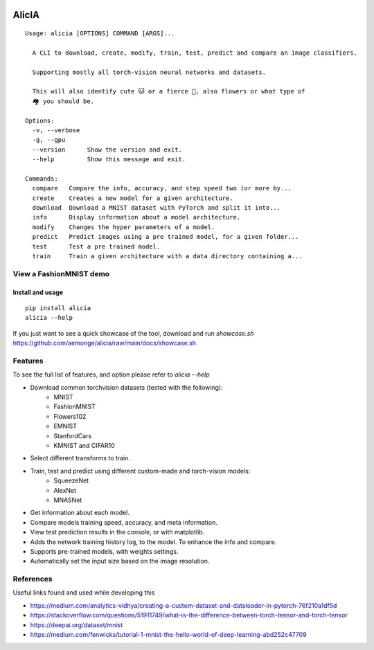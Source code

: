 
.. image:: https://github.com/aemonge/alicia/raw/main/docs/DallE-Alicia-logo.jpg
   :width: 75px
   :align: left

.. image:: https://img.shields.io/badge/badges-awesome-green.svg
   :target: https://github.com/Naereen/badges

.. image:: https://img.shields.io/badge/Made%20with-Python-1f425f.svg
   :target: https://www.python.org/

.. image:: https://img.shields.io/pypi/v/ansicolortags.svg
   :target: https://pypi.python.org/pypi/alicia/

.. image:: https://img.shields.io/pypi/dm/ansicolortags.svg
   :target: https://pypi.python.org/pypi/alicia/

.. image:: https://img.shields.io/pypi/l/ansicolortags.svg
   :target: https://pypi.python.org/pypi/ansicolortags/

.. image:: https://img.shields.io/badge/say-thanks-ff69b4.svg
   :target: https://saythanks.io/to/kennethreitz

================================================
                   AlicIA
================================================
::

  Usage: alicia [OPTIONS] COMMAND [ARGS]...

    A CLI to download, create, modify, train, test, predict and compare an image classifiers.

    Supporting mostly all torch-vision neural networks and datasets.

    This will also identify cute 🐱 or a fierce 🐶, also flowers or what type of
    🏘️ you should be.

  Options:
    -v, --verbose
    -g, --gpu
    --version      Show the version and exit.
    --help         Show this message and exit.

  Commands:
    compare   Compare the info, accuracy, and step speed two (or more by...
    create    Creates a new model for a given architecture.
    download  Download a MNIST dataset with PyTorch and split it into...
    info      Display information about a model architecture.
    modify    Changes the hyper parameters of a model.
    predict   Predict images using a pre trained model, for a given folder...
    test      Test a pre trained model.
    train     Train a given architecture with a data directory containing a...

View a FashionMNIST demo
-----------------------------------------------

.. image:: https://asciinema.org/a/561138.png
   :target: https://asciinema.org/a/561138?autoplay=1"

Install and usage
================================================
::

    pip install alicia
    alicia --help


If you just want to see a quick showcase of the tool, download and run `showcase.sh` https://github.com/aemonge/alicia/raw/main/docs/showcase.sh

Features
-----------------------------------------------

To see the full list of features, and option please refer to `alicia --help`

* Download common torchvision datasets (tested with the following):
    - MNIST
    - FashionMNIST
    - Flowers102
    - EMNIST
    - StanfordCars
    - KMNIST and CIFAR10
* Select different transforms to train.
* Train, test and predict using different custom-made and torch-vision models:
    - SqueezeNet
    - AlexNet
    - MNASNet
* Get information about each model.
* Compare models training speed, accuracy, and meta information.
* View test prediction results in the console, or with matplotlib.
* Adds the network training history log, to the model. To enhance the info and compare.
* Supports pre-trained models, with weights settings.
* Automatically set the input size based on the image resolution.

References
-----------------------------------------------

Useful links found and used while developing this

* https://medium.com/analytics-vidhya/creating-a-custom-dataset-and-dataloader-in-pytorch-76f210a1df5d
* https://stackoverflow.com/questions/51911749/what-is-the-difference-between-torch-tensor-and-torch-tensor
* https://deepai.org/dataset/mnist
* https://medium.com/fenwicks/tutorial-1-mnist-the-hello-world-of-deep-learning-abd252c47709

